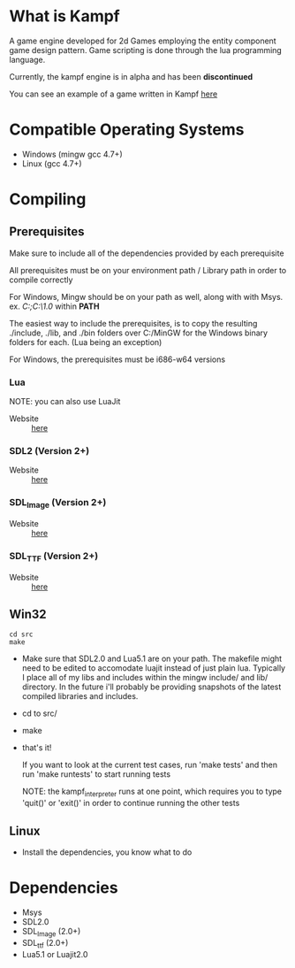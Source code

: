 * What is Kampf
  A game engine developed for 2d Games employing the entity component
  game design pattern. Game scripting is done through the lua
  programming language.

  Currently, the kampf engine is in alpha and has been *discontinued*
  
  You can see an example of a game written in Kampf [[https://github.com/benzap/Kampf-pong/blob/master/src/pong.lua][here]]

* Compatible Operating Systems
  - Windows (mingw gcc 4.7+)
  - Linux (gcc 4.7+)

* Compiling

** Prerequisites
   Make sure to include all of the dependencies provided by each
   prerequisite

   All prerequisites must be on your environment path / Library path
   in order to compile correctly

   For Windows, Mingw should be on your path as well, along with with
   Msys. ex. /C:\MinGW\bin;C:\MinGW\msys\1.0\bin/ within *PATH*
   
   The easiest way to include the prerequisites, is to copy the
   resulting ./include, ./lib, and ./bin folders over C:/MinGW for
   the Windows binary folders for each. (Lua being an exception)

   For Windows, the prerequisites must be i686-w64 versions
*** Lua
    NOTE: you can also use LuaJit

    - Website :: [[http://www.lua.org/download.html][here]]
*** SDL2 (Version 2+)
    - Website :: [[http://www.libsdl.org/download-2.0.php][here]]
*** SDL_Image (Version 2+)
    - Website :: [[https://www.libsdl.org/projects/SDL_image/][here]]
*** SDL_TTF (Version 2+)
    - Website :: [[https://www.libsdl.org/projects/SDL_ttf/][here]]
** Win32
#+BEGIN_SRC
  cd src
  make
#+END_SRC
   
   - Make sure that SDL2.0 and Lua5.1 are on your path. The makefile
     might need to be edited to accomodate luajit instead of just
     plain lua. Typically I place all of my libs and includes within
     the mingw include/ and lib/ directory. In the future i'll
     probably be providing snapshots of the latest compiled libraries
     and includes.
   - cd to src/
   - make
   - that's it!

     If you want to look at the current test cases, run 'make tests'
     and then run 'make runtests' to start running tests

     NOTE: the kampf_interpreter runs at one point, which requires
     you to type 'quit()' or 'exit()' in order to continue running
     the other tests

** Linux
   - Install the dependencies, you know what to do

* Dependencies
  - Msys
  - SDL2.0
  - SDL_Image (2.0+)
  - SDL_ttf (2.0+)
  - Lua5.1 or Luajit2.0


